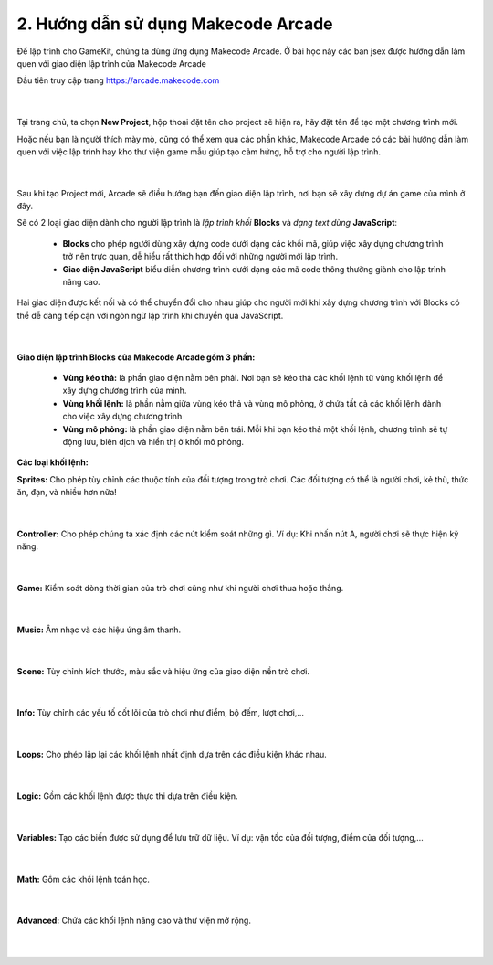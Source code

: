 2. Hướng dẫn sử dụng Makecode Arcade 
==========================


Để lập trình cho GameKit, chúng ta dùng ứng dụng Makecode Arcade. Ở bài học này các ban jsex được hướng dẫn làm quen với giao diện lập trình của Makecode Arcade

Đầu tiên truy cập trang `<https://arcade.makecode.com>`_

    .. image:: images/3.png
        :width: 800px
        :align: center 
    |

Tại trang chủ, ta chọn **New Project**, hộp thoại đặt tên cho project sẽ hiện ra, hãy đặt tên để tạo một chương trình mới.

Hoặc nếu bạn là người thích mày mò, cũng có thể xem qua các phần khác, Makecode Arcade có các bài hướng dẫn làm quen với việc lập trình hay kho thư viện game mẫu giúp tạo cảm hứng, hỗ trợ cho người lập trình.

    .. image:: images/4.png
        :width: 800px
        :align: center 
    |
Sau khi  tạo Project mới, Arcade sẽ điều hướng bạn đến giao diện lập trình, nơi bạn sẽ xây dựng dự án game của mình ở đây.

Sẽ có 2 loại giao diện dành cho người lập trình là *lập trình khối* **Blocks** và *dạng text dùng* **JavaScript**:

    - **Blocks** cho phép ngưới dùng xây dựng code dưới dạng các khối mã, giúp việc xây dựng chương trình trở nên trực quan, dễ hiểu rất thích hợp đối với những người mới lập trình.

    - **Giao diện JavaScript** biểu diễn chương trình dưới dạng các mã code thông thường giành cho lập trình nâng cao.

Hai giao diện được kết nối và có thể chuyển đổi cho nhau giúp cho người mới khi xây dựng chương trình với Blocks có thể dễ dàng tiếp cận với ngôn ngữ lập trình khi chuyển qua JavaScript.

    .. image:: images/5.png
        :width: 800px
        :align: center 
    |

**Giao diện lập trình Blocks của Makecode Arcade gồm 3 phần:**

    - **Vùng kéo thả:** là phần giao diện nằm bên phải. Nơi bạn sẽ kéo thả các khối lệnh từ vùng khối lệnh để xây dựng chương trình của mình.

    - **Vùng khối lệnh:** là phần nằm giữa vùng kéo thả và vùng mô phỏng, ở chứa tất cả các khối lệnh dành cho việc xây dựng chương trình

    - **Vùng mô phỏng:** là phần giao diện nằm bên trái. Mỗi khi bạn kéo thả một khối lệnh, chương trình sẽ tự động lưu, biên dịch và hiển thị ở khối mô phỏng.

**Các loại khối lệnh:**

**Sprites:** Cho phép tùy chỉnh các thuộc tính của đối tượng trong trò chơi. Các đối tượng có thể là người chơi, kẻ thù, thức ăn, đạn, và nhiều hơn nữa!

    .. image:: images/6.png
        :width: 800px
        :align: center 
    |
**Controller:** Cho phép chúng ta xác định các nút kiểm soát những gì. Ví dụ: Khi nhấn nút A, người chơi sẽ thực hiện kỹ năng.

    .. image:: images/7.png
        :width: 800px
        :align: center 
    |
**Game:** Kiểm soát dòng thời gian của trò chơi cũng như khi người chơi thua hoặc thắng.

    .. image:: images/8.png
        :width: 800px
        :align: center 
    |
**Music:** Âm nhạc và các hiệu ứng âm thanh.

    .. image:: images/9.png
        :width: 800px
        :align: center 
    |
**Scene:** Tùy chỉnh kích thước, màu sắc và hiệu ứng của giao diện nền trò chơi.

    .. image:: images/10.png
        :width: 800px
        :align: center 
    |
**Info:** Tùy chỉnh các yếu tố cốt lõi của trò chơi như điểm, bộ đếm, lượt chơi,…

    .. image:: images/11.png
        :width: 800px
        :align: center 
    |
**Loops:** Cho phép lặp lại các khối lệnh nhất định dựa trên các điều kiện khác nhau.
    
    .. image:: images/12.png
        :width: 800px
        :align: center 
    |
**Logic:** Gồm các khối lệnh được thực thi dựa trên điều kiện.

    .. image:: images/13.png
        :width: 800px
        :align: center 
    |
**Variables:** Tạo các biến được sử dụng để lưu trữ dữ liệu. Ví dụ: vận tốc của đối tượng, điểm của đối tượng,…

    .. image:: images/14.png
        :width: 800px
        :align: center 
    |
**Math:** Gồm các khối lệnh toán học.

    .. image:: images/15.png
        :width: 800px
        :align: center 
    |
**Advanced:** Chứa các khối lệnh nâng cao và thư viện mở rộng.

    .. image:: images/16.png
        :width: 800px
        :align: center 
    |




















